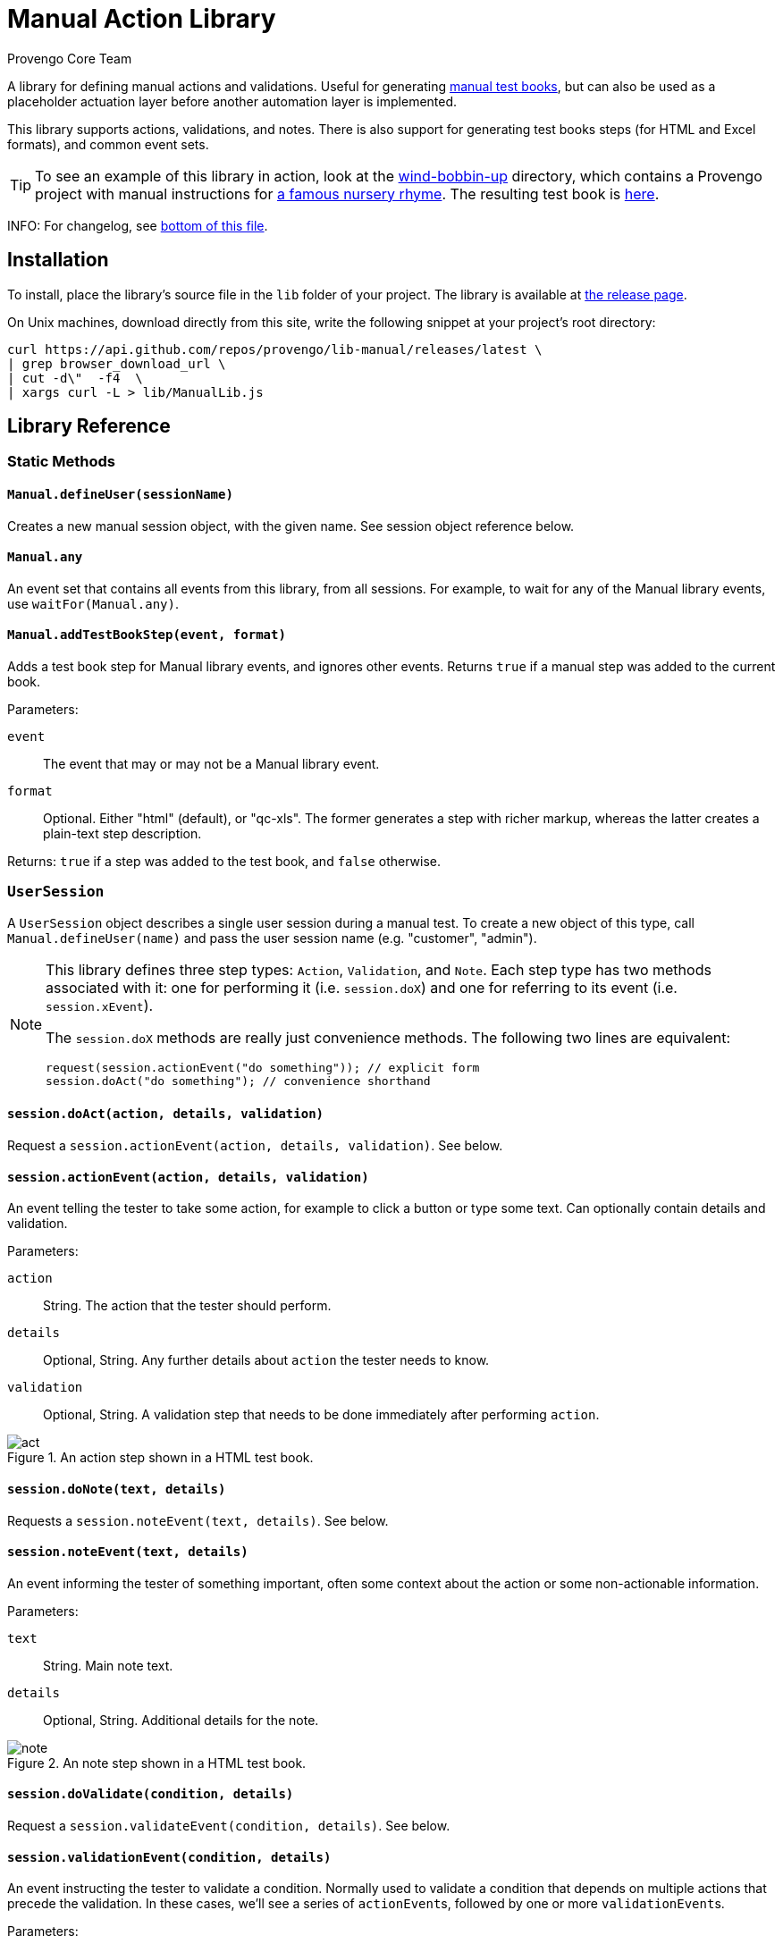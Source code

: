 = Manual Action Library
_Provengo Core Team_

A library for defining manual actions and validations. Useful for generating https://docs.provengo.tech/ProvengoCli/0.9.5/subcommands/gen-book.html[manual test books], but can also be used as a placeholder actuation layer before another automation layer is implemented.

This library supports actions, validations, and notes. There is also support for generating test books steps (for HTML and Excel formats), and common event sets.

TIP: To see an example of this library in action, look at the link:wind-bobbin-up[] directory, which contains a Provengo project with manual instructions for https://en.wikipedia.org/wiki/Wind_the_Bobbin_Up[a famous nursery rhyme]. The resulting test book is https://content.provengo.tech/libs/manual/wind-bobbin-up/[here].

INFO: For changelog, see <<Changelog, bottom of this file>>.

== Installation

To install, place the library's source file in the `lib` folder of your project. The library is available at https://github.com/Provengo/lib-Manual/releases[the release page].

On Unix machines, download directly from this site, write the following snippet at your project's root directory:

[source, bash]
----
curl https://api.github.com/repos/provengo/lib-manual/releases/latest \
| grep browser_download_url \
| cut -d\"  -f4  \
| xargs curl -L > lib/ManualLib.js
----

== Library Reference

=== Static Methods

==== `Manual.defineUser(sessionName)`

Creates a new manual session object, with the given name. See session object reference below.

==== `Manual.any`
An event set that contains all events from this library, from all sessions. For example, to wait for any of the Manual library events, use `waitFor(Manual.any)`.

==== `Manual.addTestBookStep(event, format)`
Adds a test book step for Manual library events, and ignores other events. Returns `true` if a manual step was added to the current book.

Parameters:

`event`::
    The event that may or may not be a Manual library event. 
`format`::
    Optional. Either "html" (default), or "qc-xls". The former generates a step with richer markup, whereas the latter creates a plain-text step description.

Returns: `true` if a step was added to the test book, and `false` otherwise.

=== `UserSession`

A `UserSession` object describes a single user session during a manual test. To create a new object of this type, call `Manual.defineUser(name)` and pass the user session name (e.g. "customer", "admin").

[NOTE]
====
This library defines three step types: `Action`, `Validation`, and `Note`. Each step type has two methods associated with it: one for performing it (i.e. `session.doX`) and one for referring to its event (i.e. `session.xEvent`).

The `session.doX` methods are really just convenience methods. The following two lines are equivalent:

[source, javascript]
----
request(session.actionEvent("do something")); // explicit form
session.doAct("do something"); // convenience shorthand
----
====

==== `session.doAct(action, details, validation)`

Request a `session.actionEvent(action, details, validation)`. See below.

==== `session.actionEvent(action, details, validation)`

An event telling the tester to take some action, for example to click a button or type some text. Can optionally contain details and validation.

Parameters:

`action`::
    String. The action that the tester should perform.
`details`::
    Optional, String. Any further details about `action` the tester needs to know.
`validation`::
    Optional, String. A validation step that needs to be done immediately after performing `action`.

.An action step shown in a HTML test book.
image::img/act.png[]

==== `session.doNote(text, details)`

Requests a `session.noteEvent(text, details)`. See below.

==== `session.noteEvent(text, details)`

An event informing the tester of something important, often some context about the action or some non-actionable information.

Parameters:

`text`::
    String. Main note text.
`details`::
    Optional, String. Additional details for the note.

.An note step shown in a HTML test book.
image::img/note.png[]

==== `session.doValidate(condition, details)`

Request a `session.validateEvent(condition, details)`. See below.

==== `session.validationEvent(condition, details)`

An event instructing the tester to validate a condition. Normally used to validate a condition that depends on multiple actions that precede the validation. In these cases, we'll see a series of ``actionEvent``s, followed by one or more ``validationEvent``s.

Parameters:

`condition`::
    String. The condition that should be validated.
`details`::
    Optional, String. Additional validation details, if needed.

.An validation step shown in a HTML test book.
image::img/validate.png[]

==== `session.any`
An event set containing all events from `session`.

== Other Interesting Places in the Provengoverse

* https://docs.provengo.tech[The Provengo tool Documentation]
* https://www.youtube.com/@provengo[Provengo's YouTube Channel]
* https://provengo.tech[Provengo's Main Site]

---

Enjoy, and we hope you find it useful! Feel free to fork, improve, and share your version of this library!

-- Provengo Engineering

== Changelog

=== 2024-10-14
* More resilient value-to-html conversion.
* Some improvements to the README.

=== 2023-12-06
* Initial Version
